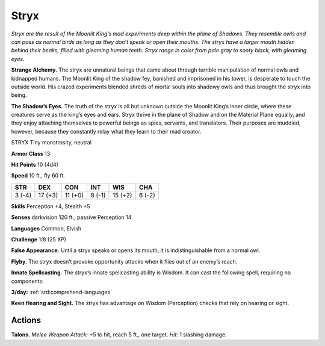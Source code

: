
.. _tob:stryx:

Stryx
-----

*Stryx are the result of the Moonlit
King’s mad experiments deep within the
plane of Shadows. They resemble owls
and can pass as normal birds as long as
they don’t speak or open their mouths.
The stryx have a larger mouth hidden
behind their beaks, filled with gleaming
human teeth. Stryx range in color from pale
gray to sooty black, with gleaming eyes.*

**Strange Alchemy.** The stryx are
unnatural beings that came about
through terrible manipulation of
normal owls and kidnapped humans. The
Moonlit King of the shadow fey, banished and
imprisoned in his tower, is desperate to touch the
outside world. His crazed experiments blended
shreds of mortal souls into shadowy owls and thus
brought the stryx into being.

**The Shadow’s Eyes.** The truth of the stryx is all but
unknown outside the Moonlit King’s inner circle,
where these creatures serve as the king’s eyes and ears.
Stryx thrive in the plane of Shadow and on the Material Plane
equally, and they enjoy attaching themselves to powerful beings
as spies, servants, and translators. Their purposes are muddied,
however, because they constantly relay what they learn to their
mad creator.

STRYX
Tiny monstrosity, neutral

**Armor Class** 13

**Hit Points** 10 (4d4)

**Speed** 10 ft., fly 60 ft.

+-----------+----------+-----------+-----------+-----------+-----------+
| STR       | DEX      | CON       | INT       | WIS       | CHA       |
+===========+==========+===========+===========+===========+===========+
| 3 (-4)    | 17 (+3)  | 11 (+0)   | 8 (-1)    | 15 (+2)   | 6 (-2)    |
+-----------+----------+-----------+-----------+-----------+-----------+

**Skills** Perception +4, Stealth +5

**Senses** darkvision 120 ft., passive Perception 14

**Languages** Common, Elvish

**Challenge** 1/8 (25 XP)

**False Appearance.** Until a stryx speaks or opens its mouth, it is
indistinguishable from a normal owl.

**Flyby.** The stryx doesn’t provoke opportunity attacks when it
flies out of an enemy’s reach.

**Innate Spellcasting.** The stryx’s innate spellcasting ability
is Wisdom. It can cast the following spell, requiring no
components:

**3/day:** :ref:`srd:comprehend-languages`

**Keen Hearing and Sight.** The stryx has advantage on Wisdom
(Perception) checks that rely on hearing or sight.

Actions
~~~~~~~

**Talons.** *Melee Weapon Attack:* +5 to hit, reach 5 ft., one target.
*Hit:* 1 slashing damage.
